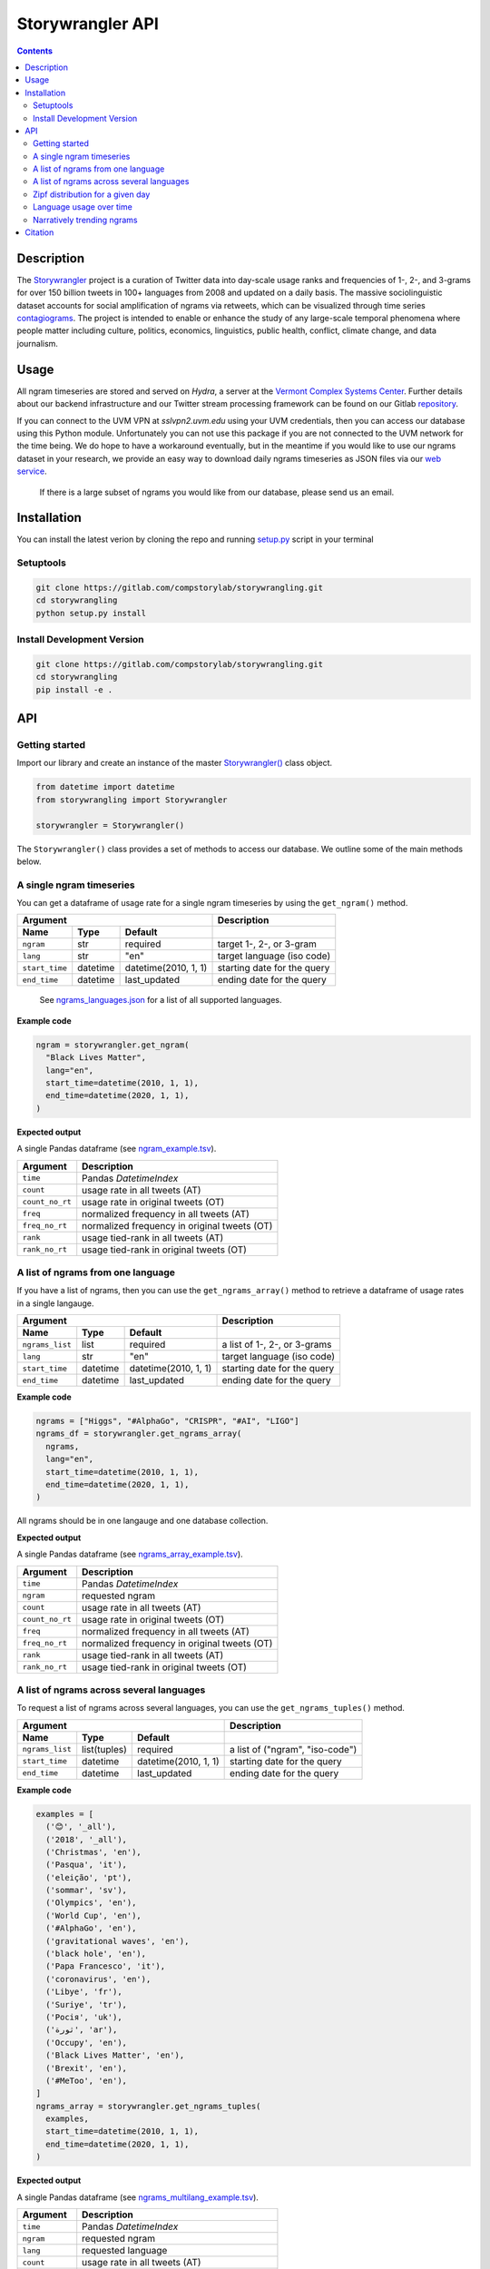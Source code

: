 
##################
Storywrangler API
##################

.. contents::


Description
###########

The `Storywrangler <https://gitlab.com/compstorylab/storywrangler>`__
project is a curation of Twitter data into day-scale usage ranks and
frequencies of 1-, 2-, and 3-grams for over 150 billion tweets in 100+
languages from 2008 and updated on a daily basis. The massive
sociolinguistic dataset accounts for social amplification of
ngrams via retweets, which can be visualized through time
series
`contagiograms <https://gitlab.com/compstorylab/contagiograms>`__. The
project is intended to enable or enhance the study of any large-scale
temporal phenomena where people matter including culture, politics,
economics, linguistics, public health, conflict, climate change, and
data journalism.


Usage
#####

All ngram timeseries are stored and served on `Hydra`, a server
at the `Vermont Complex Systems Center <https://vermontcomplexsystems.org/>`__.
Further details about our backend infrastructure
and our Twitter stream processing framework
can be found on our Gitlab
`repository <https://gitlab.com/compstorylab/storywrangler>`__.


If you can connect to the UVM VPN at
`sslvpn2.uvm.edu` using your UVM credentials,
then you can access our database using this Python module.
Unfortunately you can not use this package if you are not connected to the UVM network for the time being.
We do hope to have a workaround eventually,
but in the meantime if you would like to use our ngrams  dataset in your research,
we provide an easy way to download daily ngrams timeseries as JSON
files via our
`web service <https://github.com/janeadams/storywrangler>`__.

    If there is a large subset of ngrams you would like from
    our database, please send us an email.



Installation
############

You can install the latest verion by cloning the repo and running
`setup.py <setup.py>`__ script in your terminal

Setuptools
**********

.. code:: shell

    git clone https://gitlab.com/compstorylab/storywrangling.git
    cd storywrangling
    python setup.py install 

Install Development Version
***************************

.. code:: shell

    git clone https://gitlab.com/compstorylab/storywrangling.git
    cd storywrangling
    pip install -e .


API
##########################


Getting started
***************

Import our library and create an instance of the master
`Storywrangler() <storywrangling/api.py>`__ class object.

.. code:: python

    from datetime import datetime
    from storywrangling import Storywrangler

    storywrangler = Storywrangler()

The ``Storywrangler()`` class provides a set of methods
to access our database.
We outline some of the main methods below.


A single ngram timeseries
***************************

You can get a dataframe of usage rate for a single ngram timeseries
by using the ``get_ngram()`` method.

================  ========  ======================  =============================
Argument                                            Description
--------------------------------------------------  -----------------------------
Name              Type      Default
================  ========  ======================  =============================
``ngram``         str       required                target 1-, 2-, or 3-gram
``lang``          str       "en"                    target language (iso code)
``start_time``    datetime  datetime(2010, 1, 1)    starting date for the query
``end_time``      datetime  last\_updated           ending date for the query
================  ========  ======================  =============================

    See `ngrams\_languages.json <resources/ngrams_languages.json>`__
    for a list of all supported languages.

**Example code**

.. code:: python

    ngram = storywrangler.get_ngram(
      "Black Lives Matter",
      lang="en",
      start_time=datetime(2010, 1, 1),
      end_time=datetime(2020, 1, 1),
    )

**Expected output**

A single Pandas dataframe (see `ngram_example.tsv <tests/ngram_example.tsv>`__).

================  =============================================
Argument          Description
================  =============================================
``time``          Pandas `DatetimeIndex`
``count``         usage rate in all tweets (AT)
``count_no_rt``   usage rate in original tweets (OT)
``freq``          normalized frequency in all tweets (AT)
``freq_no_rt``    normalized frequency in original tweets (OT)
``rank``          usage tied-rank in all tweets (AT)
``rank_no_rt``    usage tied-rank in original tweets (OT)
================  =============================================




A list of ngrams from one language
************************************

If you have a list of ngrams,
then you can use the ``get_ngrams_array()`` method
to retrieve a dataframe of usage rates in a single langauge.


================  ========  ======================  ===============================
Argument                                            Description
--------------------------------------------------  -------------------------------
Name              Type      Default
================  ========  ======================  ===============================
``ngrams_list``   list      required                a list of 1-, 2-, or 3-grams
``lang``          str       "en"                    target language (iso code)
``start_time``    datetime  datetime(2010, 1, 1)    starting date for the query
``end_time``      datetime  last\_updated           ending date for the query
================  ========  ======================  ===============================


**Example code**

.. code:: python

    ngrams = ["Higgs", "#AlphaGo", "CRISPR", "#AI", "LIGO"]
    ngrams_df = storywrangler.get_ngrams_array(
      ngrams,
      lang="en",
      start_time=datetime(2010, 1, 1),
      end_time=datetime(2020, 1, 1),
    )

All ngrams should be in one langauge and one database collection.


**Expected output**

A single Pandas dataframe (see `ngrams_array_example.tsv <tests/ngrams_array_example.tsv>`__).

================  =============================================
Argument          Description
================  =============================================
``time``          Pandas `DatetimeIndex`
``ngram``          requested ngram
``count``         usage rate in all tweets (AT)
``count_no_rt``   usage rate in original tweets (OT)
``freq``          normalized frequency in all tweets (AT)
``freq_no_rt``    normalized frequency in original tweets (OT)
``rank``          usage tied-rank in all tweets (AT)
``rank_no_rt``    usage tied-rank in original tweets (OT)
================  =============================================




A list of ngrams across several languages
******************************************

To request a list of ngrams across several languages,
you can use the ``get_ngrams_tuples()`` method.

===============  ============  ======================  ================================
Argument                                               Description
-----------------------------------------------------  --------------------------------
Name             Type          Default
===============  ============  ======================  ================================
``ngrams_list``  list(tuples)  required                a list of ("ngram", "iso-code")
``start_time``   datetime      datetime(2010, 1, 1)    starting date for the query
``end_time``     datetime      last\_updated           ending date for the query
===============  ============  ======================  ================================



**Example code**

.. code:: python

    examples = [
      ('😊', '_all'),
      ('2018', '_all'),
      ('Christmas', 'en'),
      ('Pasqua', 'it'),
      ('eleição', 'pt'),
      ('sommar', 'sv'),
      ('Olympics', 'en'),
      ('World Cup', 'en'),
      ('#AlphaGo', 'en'),
      ('gravitational waves', 'en'),
      ('black hole', 'en'),
      ('Papa Francesco', 'it'),
      ('coronavirus', 'en'),
      ('Libye', 'fr'),
      ('Suriye', 'tr'),
      ('Росія', 'uk'),
      ('ثورة', 'ar'),
      ('Occupy', 'en'),
      ('Black Lives Matter', 'en'),
      ('Brexit', 'en'),
      ('#MeToo', 'en'),
    ]
    ngrams_array = storywrangler.get_ngrams_tuples(
      examples,
      start_time=datetime(2010, 1, 1),
      end_time=datetime(2020, 1, 1),
    )

**Expected output**

A single Pandas dataframe (see `ngrams_multilang_example.tsv <tests/ngrams_multilang_example.tsv>`__).

================  =============================================
Argument          Description
================  =============================================
``time``          Pandas `DatetimeIndex`
``ngram``         requested ngram
``lang``          requested language
``count``         usage rate in all tweets (AT)
``count_no_rt``   usage rate in original tweets (OT)
``freq``          normalized frequency in all tweets (AT)
``freq_no_rt``    normalized frequency in original tweets (OT)
``rank``          usage tied-rank in all tweets (AT)
``rank_no_rt``    usage tied-rank in original tweets (OT)
================  =============================================



Zipf distribution for a given day
**********************************

To get the Zipf distribution of all
ngrams in our database for a given language on a signle day,
please use the ``get_zipf_dist()`` method:

==============  ========  ======================  =====================================
Argument                                          Description
------------------------------------------------  -------------------------------------
Name            Type      Default
==============  ========  ======================  =====================================
``date``        datetime  required                target date
``lang``        str       "en"                    target language (iso code)
``ngrams``      str       "1grams"                target database collection
``max_rank``    int       None                    max rank cutoff (optional)
``min_count``   int       None                    min count cutoff (optional)
``rt``          bool      True                    include or exclude RTs (optional)
==============  ========  ======================  =====================================


**Example code**

.. code:: python

    ngrams_zipf = storywrangler.get_zipf_dist(
      date=datetime(2010, 1, 1),
      lang="en",
      ngrams="1grams",
      max_rank=1000,
      rt=False
    )


**Expected output**

A single Pandas dataframe (see `ngrams_zipf_example.tsv <tests/ngrams_zipf_example.tsv.gz>`__).

================  =============================================
Argument          Description
================  =============================================
``ngram``         requested ngram
``count``         usage rate in all tweets (AT)
``count_no_rt``   usage rate in original tweets (OT)
``freq``          normalized frequency in all tweets (AT)
``freq_no_rt``    normalized frequency in original tweets (OT)
``rank``          usage tied-rank in all tweets (AT)
``rank_no_rt``    usage tied-rank in original tweets (OT)
================  =============================================



Language usage over time
**************************

To get a timeseries of usage rate for a given language,
you can use the ``get_lang()`` method.

==============  ============  ======================  ================================
Argument                                              Description
----------------------------------------------------  --------------------------------
Name            Type          Default
==============  ============  ======================  ================================
``lang``        str           "\_all"                 target language (iso code)
``start_time``  datetime      datetime(2010, 1, 1)    starting date for the query
``end_time``    datetime      last\_updated           ending date for the query
==============  ============  ======================  ================================

    See `supported\_languages.json <resources/supported_languages.json>`__
    for a list of all supported languages.


**Example code**

.. code:: python

    lang = storywrangler.get_lang(
        "en",
        start_time=datetime(2010, 1, 1),
    )


**Expected output**

A single Pandas dataframe (see `lang_example.tsv <tests/lang_example.tsv>`__).


========================  ===================================================
Argument                  Description
========================  ===================================================
``time``                  Pandas `DatetimeIndex`
``count``                 usage rate of all tweets (AT)
``count_no_rt``           usage rate of original tweets (OT)
``freq``                  normalized frequency of all tweets (AT)
``freq_no_rt``            normalized frequency of original tweets (OT)
``rank``                  usage tied-rank of all tweets (AT)
``rank_no_rt``            usage tied-rank of original tweets (OT)
``num_1grams``            volume of 1-grams in all tweets (AT)
``num_1grams_no_rt``      volume of 1-grams in original tweets (OT)
``num_2grams``            volume of 2-grams in all tweets (AT)
``num_2grams_no_rt``      volume of 3-grams in original tweets (OT)
``num_3grams``            volume of 3-grams in all tweets (AT)
``num_3grams_no_rt``      volume of 3-grams in original tweets (OT)
``unique_1grams``         number of unique 1-grams in all tweets (AT)
``unique_1grams_no_rt``   number of unique 1-grams in original tweets (OT)
``unique_2grams``         number of unique 2-grams in all tweets (AT)
``unique_2grams_no_rt``   number of unique 2-grams in original tweets (OT)
``unique_3grams``         number of unique 3-grams in all tweets (AT)
``unique_3grams_no_rt``   number of unique 3-grams in original tweets (OT)
========================  ===================================================



Narratively trending ngrams
**********************************

To get a list of narratively dominant English ngrams of a given day compared to the year before
please use the ``get_divergence()`` method.
Each ngram is ranked daily by 1-year rank-divergence with :math:`\alpha=1/4`
using our `Allotaxonometry and rank-turbulence divergence <https://arxiv.org/abs/2002.09770>`_ instrument.



==============  ========  ======================  =====================================
Argument                                          Description
------------------------------------------------  -------------------------------------
Name            Type      Default
==============  ========  ======================  =====================================
``date``        datetime  required                target date
``lang``        str       "en"                    target language (iso code)
``ngrams``      str       "1grams"                target database collection
``max_rank``    int       None                    max rank cutoff (optional)
``rt``          bool      True                    include or exclude RTs (optional)
==============  ========  ======================  =====================================


**Example code**

.. code:: python

    ngrams = storywrangler.get_divergence(
        date=datetime(2010, 1, 1),
        lang="en",
        ngrams="1grams",
        max_rank=1000,
        rt=True
    )


**Expected output**

A single Pandas dataframe (see `ngrams_divergence_example.tsv <tests/ngrams_divergence_example.tsv.gz>`__).

==============================  ================================================================
Argument                        Description
==============================  ================================================================
``ngram``                       requested ngram
``rd_contribution``             RTD in all tweets (AT)
``rd_contribution_no_rt``       RTD in original tweets (OT)
``normed_rd``                   normalized RTD in all tweets (AT)
``normed_rd_no_rt``             normalized RTD in original tweets (OT)
``time_1``                      reference date
``rank_1``                      usage rank at reference date in all tweets (AT)
``rank_1_no_rt``                usage rank at reference date in original tweets (OT)
``time_2``                      current date
``rank_2``                      usage rank at current date in all tweets (AT)
``rank_2_no_rt``                usage rank at current date in original tweets (OT)
``rank_change``                 new rank relative to trending ngrams in all tweets (AT)
``rank_change_no_rt``           new rank relative to trending ngrams in original tweets (OT)
==============================  ================================================================



Citation
########

See the following paper for more details, 
and please cite it if you use
our dataset:

    Alshaabi, T., Adams, J. L., Arnold, M. V., Minot, J. R., Dewhurst, 
    D. R., Reagan, A. J., Danforth, C. M., & Dodds, P. S. (2020). 
    `Storywrangler: A massive exploratorium for sociolinguistic, cultural, 
    socioeconomic, and political timelines using Twitter 
    <https://arxiv.org/abs/2007.12988>`__. 
    *arXiv preprint arXiv:2007.12988*.


For more information regarding 
our tweet's language identification and detection framework,
please see the following paper: 

    Alshaabi, T., Dewhurst, D. R., Minot, J. R., Arnold, M. V., 
    Adams, J. L., Danforth, C. M., & Dodds, P. S. (2020). 
    `The growing amplification of social media: 
    Measuring temporal and social contagion dynamics 
    for over 150 languages on Twitter for 2009--2020
    <https://arxiv.org/abs/2003.03667>`__.
    *arXiv preprint arXiv:2003.03667*.